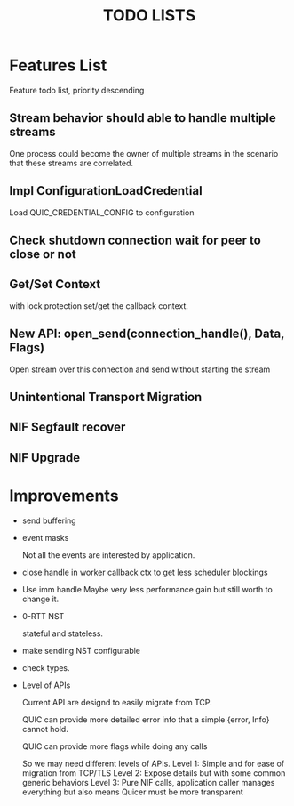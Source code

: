 #+TITLE: TODO LISTS
#+OPTIONS: toc:2
#+OPTIONS: ^:nil

* Features List

Feature todo list, priority descending

** Stream behavior should able to handle multiple streams
One process could become the owner of multiple streams in the scenario
that these streams are correlated.

** Impl ConfigurationLoadCredential
Load QUIC_CREDENTIAL_CONFIG to configuration

** Check shutdown connection wait for peer to close or not

** Get/Set Context
with lock protection set/get the callback context.

** New API: open_send(connection_handle(), Data, Flags)
Open stream over this connection and send without starting the stream

** Unintentional Transport Migration

** NIF Segfault recover

** NIF Upgrade

* Improvements

- send buffering

- event masks

  Not all the events are interested by application.

- close handle in worker callback ctx to get less scheduler blockings

- Use imm handle
  Maybe very less performance gain but still worth to change it.

- 0-RTT NST

  stateful and stateless.

- make sending NST configurable

- check types.

- Level of APIs

  Current API are designd to easily migrate from TCP.

  QUIC can provide more detailed error info that a simple {error, Info} cannot hold.

  QUIC can provide more flags while doing any calls

  So we may need different levels of APIs.
  Level 1: Simple and for ease of migration from TCP/TLS
  Level 2: Expose details but with some common generic behaviors
  Level 3: Pure NIF calls, application caller manages everything but also means
           Quicer must be more transparent
